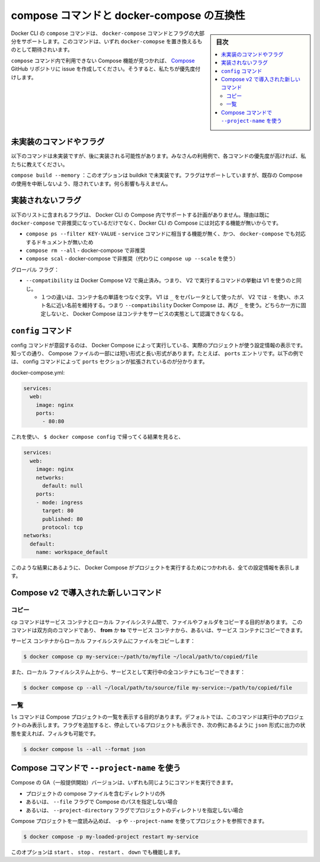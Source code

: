 .. -*- coding: utf-8 -*-
.. URL: https://docs.docker.com/compose/cli-command-compatibility/
.. SOURCE: 
   doc version: v20.10
      https://github.com/docker/docker.github.io/blob/master/compose/cli-command-compatibility.md
.. check date: 2022/07/18
.. Commits on May 3, 2022 30a338564016300483f30f6beb3ec7d280a0bd3e
.. -------------------------------------------------------------------

.. Compose command compatibility with docker-compose
.. _compose-command-compatibility-with-docker-compose:
==================================================
compose コマンドと docker-compose の互換性
==================================================

.. sidebar:: 目次

   .. contents:: 
       :depth: 3
       :local:

.. The compose command in the Docker CLI supports most of the docker-compose commands and flags. It is expected to be a drop-in replacement for docker-compose.

Docker CLI の ``compose`` コマンドは、 ``docker-compose`` コマンドとフラグの大部分をサポートします。このコマンドは、いずれ ``docker-comopse`` を置き換えるものとして期待されいます。

.. If you see any Compose functionality that is not available in the compose command, create an issue in the Compose GitHub repository, so we can prioritize it.

``compose`` コマンド内で利用できない Compose 機能が見つかれば、 `Compose <https://github.com/docker/compose/issues>`_ GitHub リポジトリに issue を作成してください。そうすると、私たちが優先度付けします。

.. Commands or flags not yet implemented
.. _commands-or-flags-not-yet-implemented:
未実装のコマンドやフラグ
==============================

.. The following commands have not been implemented yet, and may be implemented at a later time. Let us know if these commands are a higher priority for your use cases.

以下のコマンドは未実装ですが、後に実装される可能性があります。みなさんの利用例で、各コマンドの優先度が高ければ、私たちに教えてください。

.. compose build --memory: This option is not yet supported by buildkit. The flag is currently supported, but is hidden to avoid breaking existing Compose usage. It does not have any effect.

``compose build --memory`` ：このオプションは buildkit で未実装です。フラグはサポートしていますが、既存の Compose の使用を中断しないよう、隠されています。何ら影響も与えません。

.. Flags that will not be implemented
.. _Flags that will not be implemented:
実装されないフラグ
==============================

.. The list below includes the flags that we are not planning to support in Compose in the Docker CLI, either because they are already deprecated in docker-compose, or because they are not relevant for Compose in the Docker CLI.

以下のリストに含まれるフラグは、 Docker CLI の Compose 内でサポートする計画がありません。理由は既に ``docker-compose`` で非推奨になっているだけでなく、Docker CLI の Compose には対応する機能が無いからです。

..  compose ps --filter KEY-VALUE Not relevant due to its complicated usage with the service command and also because it is not documented properly in docker-compose.
    compose rm --all Deprecated in docker-compose.
    compose scale Deprecated in docker-compose (use compose up --scale instead)

* ``compose ps --filter KEY-VALUE`` - ``service`` コマンドに相当する機能が無く、かつ、 ``docker-compose`` でも対応するドキュメントが無いため
* ``compose rm --all`` - docker-compose で非推奨
* ``compose scal`` - docker-compose で非推奨（代わりに ``compose up --scale`` を使う）

.. Global flags:
グローバル フラグ：

..  --compatibility has been resignified Docker Compose V2. This now means that in the command running V2 will behave as V1 used to do.
        One difference is in the word separator on container names. V1 used to use _ as separator while V2 uses - to keep the names more hostname friendly. So when using --compatibility Docker Compose should use _ again. Just make sure to stick to one of them otherwise Docker Compose will not be able to recognize the container as an instance of the service.

* ``--compatibility`` は Docker Compose V2 で廃止済み。つまり、 V2 で実行するコマンドの挙動は V1 を使うのと同じ。

  * １つの違いは、コンテナ名の単語をつなぐ文字。 V1 は ``_`` をセパレータとして使ったが、 V2 では ``-`` を使い、ホスト名に近い名前を維持する。つまり ``--compatibility`` Docker Compose は、再び ``_`` を使う。どちらか一方に固定しないと、 Docker Compose はコンテナをサービスの実態として認識できなくなる。

.. Config command
.. _compose-config-command:
``config`` コマンド
====================

.. The config command is intended to show the configuration used by Docker Compose to run the actual project. As we know, at some parts of the Compose file have a short and a long format. For example, the ports entry. In the example below we can see the config command expanding the ports section:

config コマンドが意図するのは、 Docker Compose によって実行している、実際のプロジェクトが使う設定情報の表示です。知っての通り、 Compose ファイルの一部には短い形式と長い形式があります。たとえば、 ``ports`` エントリです。以下の例では、 config コマンドによって ``ports`` セクションが拡張されているのが分かります。


docker-compose.yml:

.. code-block:: yaml

   services:
     web:
       image: nginx
       ports:
         - 80:80

.. With $ docker compose config the output turns into:

これを使い、 ``$ docker compose config`` で帰ってくる結果を見ると、

.. code-block:: yaml

   services:
     web:
       image: nginx
       networks:
         default: null
       ports:
       - mode: ingress
         target: 80
         published: 80
         protocol: tcp
   networks:
     default:
       name: workspace_default

.. The result above is a full size configuration of what will be used by Docker Compose to run the project.

このような結果にあるように、 Docker Compose がプロジェクトを実行するためにつかわれる、全ての設定情報を表示します。

.. New commands introduced in Compose v2
.. _new-commands-introduced-in-compose-v2:
Compose v2 で導入された新しいコマンド
==================================================
.. Copy
.. _compose-v2-copy:
コピー
----------

.. The cp command is intended to copy files or folders between service containers and the local filesystem.
.. This command is a bidirectional command, we can copy from or to the service containers.

``cp`` コマンドはサービス コンテナとローカル ファイルシステム間で、ファイルやフォルダをコピーする目的があります。
このコマンドは双方向のコマンドであり、 **from** か **to** でサービス コンテナから、あるいは、サービス コンテナにコピーできます。

.. Copy a file from a service container to the local filesystem:

サービス コンテナからローカル ファイルシステムにファイルをコピーします：

.. code-block:: bash

   $ docker compose cp my-service:~/path/to/myfile ~/local/path/to/copied/file

.. We can also copy from the local filesystem to all the running containers of a service:

また、ローカル ファイルシステム上から、サービスとして実行中の全コンテナにもコピーできます：

.. code-block:: bash

   $ docker compose cp --all ~/local/path/to/source/file my-service:~/path/to/copied/file

.. List
.. _compose-v2-list:
一覧
----------

.. The ls command is intended to list the Compose projects. By default, the command only lists the running projects, we can use flags to display the stopped projects, to filter by conditions and change the output to json format for example.

``ls`` コマンドは Compose プロジェクトの一覧を表示する目的があります。デフォルトでは、このコマンドは実行中のプロジェクトのみ表示します。フラグを追加すると、停止しているプロジェクトも表示でき、次の例にあるように ``json`` 形式に出力の状態を変えれば、フィルタも可能です。

.. code-block:: bash

   $ docker compose ls --all --format json

.. Use --project-name with Compose commands
.. _use---project-name-with-compose-commands:
Compose コマンドで ``--project-name`` を使う
==================================================

.. With the GA version of Compose, you can run some commands:

Compose の GA（一般提供開始）バージョンは、いずれも同じようにコマンドを実行できます。

..  outside of directory containing the project compose file
    or without specifying the path of the Compose with the --file flag
    or without specifying the project directory with the --project-directory flag

* プロジェクトの compose ファイルを含むディレクトリの外
* あるいは、 ``--file`` フラグで Compose のパスを指定しない場合
* あるいは、 ``--project-directory`` フラグでプロジェクトのディレクトリを指定しない場合

.. When a compose project has been loaded once, we can just use the -p or --project-name to reference it:

Compose プロジェクトを一度読み込めば、 ``-p`` や ``--project-name`` を使ってプロジェクトを参照できます。

.. code-block:: bash

   $ docker compose -p my-loaded-project restart my-service

.. This option works with the start, stop, restart and down commands.

このオプションは ``start`` 、 ``stop`` 、 ``restart`` 、 ``down`` でも機能します。

.. seealso:: 

   Compose command compatibility with docker-compose
      https://docs.docker.com/compose/cli-command-compatibility/

